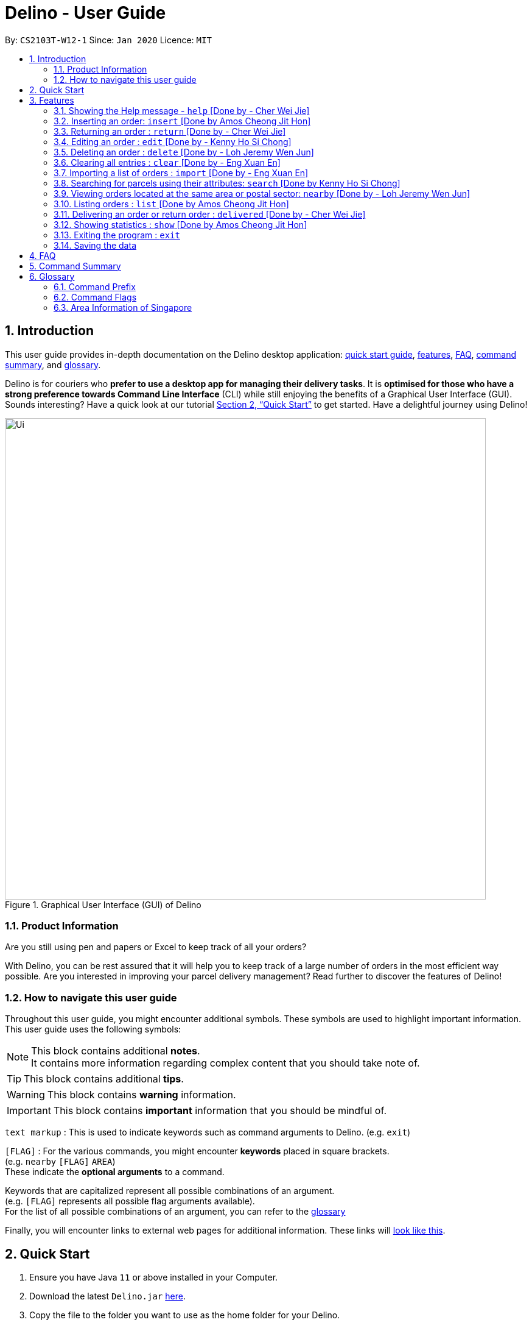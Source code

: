 = Delino - User Guide
:site-section: UserGuide
:toc:
:toc-title:
:toc-placement: preamble
:sectnums:
:imagesDir: images
:stylesDir: stylesheets
:xrefstyle: full
:experimental:
ifdef::env-github[]
:tip-caption: :bulb:
:note-caption: :information_source:
endif::[]
:repoURL: https://github.com/AY1920S2-CS2103T-W12-1/main

By: `CS2103T-W12-1`      Since: `Jan 2020`      Licence: `MIT`

//@@author cherweijie
//tag::introduction[]
== Introduction
This user guide provides in-depth documentation on the Delino desktop application:
<<quick-start, quick start guide>>, <<Features, features>>, <<FAQ, FAQ>>,
<<command-summary, command summary>>, and <<glossary, glossary>>.

Delino is for couriers who *prefer to use a desktop app for managing their delivery tasks*.
It is *optimised for those who have a strong preference towards Command Line Interface* (CLI)
while still enjoying the benefits of a Graphical User Interface (GUI).
Sounds interesting? Have a quick look at our tutorial <<Quick Start>> to get started.
Have a delightful journey using Delino!
//end::introduction[]

//@@author
//tag::product_information[]
.Graphical User Interface (GUI) of Delino
image::Ui.png[width="790"]

//@@author khsc96
=== Product Information
Are you still using pen and papers or Excel to keep track of all your orders? +

With Delino, you can be rest assured that it will help you to keep track of a large number of orders in the most efficient way possible.
Are you interested in improving your parcel delivery management? Read further to discover the features of Delino!
//end::product_information[]

//@@author JeremyLoh
//tag::how_to_navigate_user_guide[]
[[navigate-user-guide]]
=== How to navigate this user guide
Throughout this user guide, you might encounter additional symbols. These symbols are used to
highlight important information. +
This user guide uses the following symbols:

[NOTE]
====
This block contains additional *notes*. +
It contains more information regarding complex content that you should take note of.
====

[TIP]
====
This block contains additional *tips*.
====

[WARNING]
====
This block contains *warning* information.
====

[IMPORTANT]
====
This block contains *important* information that you should be mindful of.
====

`text markup` : This is used to indicate keywords such as command arguments to Delino. (e.g. `exit`)

`[FLAG]` : For the various commands, you might encounter *keywords* placed in square brackets. +
(e.g. `nearby` `[FLAG]` `AREA`) +
These indicate the *optional arguments* to a command.

Keywords that are capitalized represent all possible combinations of an argument. +
(e.g. `[FLAG]` represents all possible flag arguments available). +
For the list of all possible combinations of an argument, you can refer to the <<glossary, glossary>>

Finally, you will encounter links to external web pages for additional information.
These links will <<navigate-user-guide,look like this>>.
//end::how_to_navigate_user_guide[]

//@@author khsc96
[[quick-start]]
== Quick Start

.  Ensure you have Java `11` or above installed in your Computer.
.  Download the latest `Delino.jar` link:{repoURL}/releases[here].
.  Copy the file to the folder you want to use as the home folder for your Delino.
.  Double-click the file to start the app. The GUI should appear in a few seconds.
.  Type the command in the command box and press kbd:[Enter] to execute it. +
e.g. typing *`help`* and pressing kbd:[Enter] will open the help window.
.  Some example commands you can try:

* <<list, `list`>> `done` : lists all delivered orders and return orders.
* <<insert, `insert`>> `tid/1023456789` `n/Amos Cheong` `a/Blk 572 Hougang st 51 #11-37 S530572` `p/90010019` `dts/2020-06-10 1650` `w/Marsiling` `cod/$5` `c/Leave it at the riser type/glass` : adds an order where the receiver name is `Amos Cheong` into Delino.
* <<delete, `delete`>> `-o` `3` : deletes the 3rd delivery order shown in the current order list
* <<exit, `exit`>> : exits the app

.  Refer to <<Features>> for a more detailed explanation of each command.

//@@author
[[Features]]
== Features
In this section you will be able to learn about the various features of Delino.

[width=50%]
|===
|Current Features
| <<clear, clear>>

| <<delete, delete>>

| <<delivered, delivered>>

|  <<edit, edit>>

| <<exit, exit>>

| <<help, help>>

|  <<show, show>>

|  <<insert, insert>>

|  <<import, import>>

|<<list, list>>

| <<nearby, nearby>>

| <<return, return>>

|<<search, search>>

|<<saving, saving>>
|===

====
*Command Format*

* Words in `UPPER_CASE` are the parameters to be supplied by you e.g. in `insert n/CUSTOMER_NAME`, `CUSTOMER_NAME` is a parameter which can be used as `insert n/John Doe`.
* Items in square brackets are optional e.g `n/CUSTOMER_NAME [c/COMMENT]` can be used as `n/John Doe c/Leave the parcel outside` or as `n/John Doe`.
* Parameters can be in any order e.g. if the command specifies `n/CUSTOMER_NAME` `p/PHONE_NUMBER`, +
`p/PHONE_NUMBER` `n/CUSTOMER_NAME`  is also acceptable.
====

//@@author cherweijie
//tag::help[]
[[help]]
=== Showing the Help message - `help` [Done by - Cher Wei Jie]
* In this section, you will learn more about the `help` command and how to use it. +
Why would you want to use the `help` command?
You can use this `help` command to see a summary of all available features of Delino.

[[help-works]]
==== How to use the Help command?

Here is how you can use the `help` command to show a summary of all available commands in Delino.

*Step 1* : Type in the keyword `help`. +
*Step 2* : Press `Enter` on your keyboard to see the magic!

[[help-examples]]
==== What constitutes a valid Help command?

The syntax for a valid `help` command can be seen below!

* `help`

.Possible Combinations of Help command
|===
|Scenario |Command |Result

| If you want to view all the available commands in Delino.
| `help`
| A pop-up window will be shown that includes a summary to briefly explain all the commands that Delino offers.
|===
//end::help[]

//@@author Amoscheong97
//tag::insert[]
[[insert]]
=== Inserting an order: `insert` [Done by Amos Cheong Jit Hon]
This section shows you how to use the `insert` Command and the relevant examples.

Whenever you have a new delivery order to make, you have to add it into your list of orders.
The `insert` Command is in charge of this functionality.

[[insert-works]]
==== How to use the Insert Command

[IMPORTANT]
====
Orders inserted are sorted by their delivery date and time.
====

Here are the steps on using the `insert` Command: +

*Step 1* : Type in the keyword `insert` +

*Step 2* : Add in the prefixes `TRANSACTION_ID` `CUSTOMER_NAME`
`ADDRESS` `PHONE_NUMBER` `EMAIL`
`DELIVERY_DATE_AND_TIME` `WAREHOUSE_LOCATION` `CASH_ON_DELIVERY`
of the delivery orders +

*Step 3 (Optional)* : Add in the Customer comment and type of item using the prefixes `[COMMENT_BY_CUSTOMER]`
`[TYPE_OF_ITEM]` +

*Step 4* : Press `Enter` on your keyboard to see the magic!

[[insert-examples]]
==== What constitutes a valid Insert command
Here is the syntax of the `insert` Command : +
`insert` `tid/<<command_prefix, TRANSACTION_ID>>` `n/<<command_prefix, CUSTOMER_NAME>>` `a/<<command_prefix, ADDRESS>>`
`p/<<command_prefix, PHONE_NUMBER>>` `e/<<command_prefix, EMAIL>>` `dts/<<command_prefix, DELIVERY_DATE_AND_TIME>>`
`w/<<command_prefix, WAREHOUSE_LOCATION>>` `cod/<<command_prefix, CASH_ON_DELIVERY>>` `[<<command_prefix, COMMENT_BY_CUSTOMER>>]`
`[<<command_prefix, TYPE_OF_ITEM>>]`

[NOTE]
====
* The `TRANSACTION_ID` refers to the transaction id of the order.
* The `CUSTOMER_NAME` refers to the name of the recipient of the order.
* The `ADDRESS` refers to the address of the recipient.
* The `PHONE_NUMBER` refers to the phone number of the recipient.
* The `EMAIL` refers to the email address of the recipient.
* The `DELIVERY_DATE_&_TIME` refers to the delivery date and time of the order.
* The `WAREHOUSE_LOCATION` refers to the warehouse that the courier should collect the order from.
* The `CASH_ON_DELIVERY` refers to the money earned from delivering the particular order.
* The `[COMMENTS_BY_CUSTOMER]` refers to the comment made by the recipient to the courier.
* The `[TYPE_OF_ITEM]` refers to the type of item that the courier is delivering.
* The prefixes `tid/TRANSACTION_ID` `n/CUSTOMER_NAME` `a/ADDRESS` `p/PHONE_NUMBER` `e/EMAIL` `dts/DELIVERY_DATE_AND_TIME` `w/WAREHOUSE_LOCATION` `cod/CASH_ON_DELIVERY` are compulsory.
* The prefixes `c/COMMENTS_BY_CUSTOMER` `type/TYPE_OF_ITEM` are optional.
* Any compulsory prefixes that is absent will result in the App displaying an error message.
* There should be a spacing in between every prefixes. For example, `tid/TRANSACTION_ID` `n/CUSTOMER_NAME` is allowed
but `tid/TRANSACTION_IDn/CUSTOMER_NAME` will be an invalid command input.
====

[WARNING]
====
* `TRANSACTION_ID` must be alphanumeric (No numbers or special characters allowed).
* `ADDRESS` should contain a valid Singapore address followed by a postal code.
* `EMAIL` should be a valid email address.
* `CASH_ON_DELIVERY` must start with a dollar sign followed by the value.
* `CASH_ON_DELIVERY` value must be strictly less than $10,000. If there is a need
to add decimal places, you can only add two.
* *Do not add any commas in the value of `CASH_ON_DELIVERY`*
* To add the Delivery Date and Time, first type in the date in this format : YYYY-MM-DD. Followed by adding the time
in 24 hour format.
* The value for `DELIVERY_DATE_AND_TIME` must be a time in the future. For example, if the date and time now is 2020-04-03 1200,
you are not allowed to add 2020-04-03 1159 as the `DELIVERY_DATE_AND_TIME`.
* `TYPE_OF_ITEM` must consist of only alphabets (No numbers or special characters allowed).
* `CUSTOMER_NAME` must consist of only alphabets (No numbers or special characters allowed).
* `PHONE_NUMBER` should not have a spacing in between. `n/90011009` is allowed, +
but `n/9001 1009` is not allowed.
* Only numbers are allowed in `PHONE_NUMBER`.
====

These are the possible combinations of the `insert` command:

.Possible combinations of Insert Command
|===
|Scenario |Command |Result

| Insert the order without a comment and no item type.
| `insert` `tid/A094844` `n/John Doe` `a/Blk 505 Tampines #10-33 S520505` `p/98761111` `e/johndoe@example.com` `dts/2020-05-20 1300` `w/Yishun` `cod/$4`
| You should be able to see that the order with transaction id `A094844` will be inserted into the list of delivery orders.

| Insert the order with all the order attributes including the non-compulsory ones.
| `insert` `tid/C1023456789` `n/Amos Cheong` `a/Blk 571 Hougang st 51 #02-02 S530571` `e/amoscheong@example.com` `p/90010019` `dts/2020-05-10 1650` `w/Marsiling` `cod/$5` `c/Leave it at the riser` `type/glass`
| You should see that the order with transaction id `C1023456789` is inserted into the list of delivery orders.

|===

[TIP]
====
* List of order attribute prefixes can be found <<command_prefix, here>>.
====
//end::insert[]

//@@author cherweijie
//tag::return[]
[[return]]
=== Returning an order : `return` [Done by - Cher Wei Jie]
* In this section, you will learn more about the `return` command and how to use it. +
Why would you want to use the `return` command?
You can use this `return` command to create a new return order to be added into the return order list.

[[return-works]]
==== How to use the Return command?

[IMPORTANT]
====
Return orders inserted are sorted by their delivery date and time.
====

Here is how you can convert an order into a return order or create a new return order by following the steps below:

*Step 1* : Type in the keyword `return`. +
*Step 2a* : If you would like to convert an existing order into a return order,
provide the `TRANSACTION_ID` and the `RETURN_DATE_AND_TIME` to the order to be converted. +
*Step 2b*: If you would like to create a new return order in the return order list, provide the
`TRANSACTION_ID` `CUSTOMER_NAME` `ADDRESS`
`PHONE_NUMBER` `RETURN_DATE_AND_TIME` `WAREHOUSE_LOCATION`
`EMAIL` `[COMMENTS_BY_CUSTOMER]` `[TYPE_OF_ITEM]` of the parcel. +
*Step 3* : Press `Enter` on your keyboard to see the magic!

[NOTE]
====
* Please include a whitespace in between the keyword & transaction id or keyword & the attributes aforementioned. +
i.e. `return` `tid/123abcd` `rts/2020-05-05 1500` +
 or +
`return` `tid/A999999` `n/John Doe` `p/98765432` `a/311 Clementi Ave 2 #02-25 S120363` `e/johndoe@gmail.com`
`rts/2020-05-05 1500` `w/5 Toh Guan Rd E #02-30 S608831` `c/NIL` `type/glass`
====

[[return-examples]]
==== What constitutes a valid Return command?

The syntax for a valid `return` command can be seen below!

* `return` `tid/<<command_prefix, TRANSACTION_ID>>` `rts/<<command_prefix, RETURN_DATE_AND_TIME>>` or
`return` `tid/<<command_prefix, TRANSACTION_ID>>` `n/<<command_prefix, CUSTOMER_NAME>>`
`a/<<command_prefix, ADDRESS>>` `e/<<command_prefix, EMAIL>>`
`w/<<command_prefix, WAREHOUSE_LOCATION>>` `p/<<command_prefix, PHONE_NUMBER>>`
`rts/<<command_prefix, RETURN_DATE_AND_TIME>>` `c/[<<command_prefix, COMMENTS_BY_CUSTOMER>>]` `type/[<<command_prefix, TYPE_OF_ITEM>>]`

[NOTE]
====
* The `TRANSACTION_ID` refers to the transaction id of a parcel.
* The `CUSTOMER_NAME` refers to the name of the recipient of the parcel.
* The `ADDRESS` refers to the location which the return should be picked up from. It *must* have a postal code.
* The `WAREHOUSE_LOCATION` refers to the location which the return should be delivered to.
* The `PHONE_NUMBER` refers to the phone number of the customer.
* The `RETURN_TIMESTAMP` refers to the return date and time of the parcel. This field cannot be earlier than the current date and time.
Also, it cannot be before the delivery time stamp of the order to be converted.
* The `COMMENTS_BY_CUSTOMER` is an optional attribute which can be included if the customer has special requests.
* The `TYPE_OF_ITEM` is an optional attribute which can be included if the item requires special attention.
For example, it can be used when the item is fragile.
====

These are the possible combinations of the `return` command:

.Possible Combinations of Return command
|===
|Scenario |Command |Result

| If you want to convert the order with Transaction Id `abc1234` into a return order and display it on returns list.
| `return` `tid/abc1234` `rts/2020-05-05 1600`
| This order will be removed from the order list and be added into the returns list as a return order with the updated
return time stamp.

| If you want to create a new return order in the return order list.
| `return` `tid/123abcd` `n/weijie` `a/311 Clementi Ave 2 #02-25 S120363` `p/92123412` `w/5 Toh Guan Rd E #02-30 S608831` `rts/2020-05-05 1600`
| A return order with the input attributes will be created into the return order list.
|===

[NOTE]
====
* The `TRANSACTION_ID` given belongs to the return order that will be created.
* The `RETURN_TIMESTAMP` has to be before the delivery time stamp of the order.
* A return order will be created after executing this `return` command.
* If the parcel is an existing order, it will be removed from the order list and converted into a return order
and added into the return order list.
* If the parcel is a new return order, it will be created and added into the return order list.
* All return orders will not have the `CASH_ON_DELIVERY` attribute as
the item was already delivered and the money already was collected upon delivery.
====

[WARNING]
====
* The conversion of an order into a return order can only be done if the order was already delivered.
* The `TRANSACTION_ID` *is alphanumeric*, e.g: 123asd, 1234567, abcdef.
* The `CUSTOMER_NAME` *must consist of only alphabets*.
* The `ADDRESS` *is alphanumeric*.
* The `CUSTOMER_PHONE` *must be numeric*
* The `WAREHOUSE_LOCATION` *is alphanumeric*
* The `RETURN_TIMESTAMP` *must follow the yyyy-mm-dd format* *must not be earlier than the current date and time*
* The `COMMENTS_BY_CUSTOMER` *is alphanumeric*
* The `TYPE_OF_ITEM` *must* consist of only alphabets (No numbers or special characters allowed).
* The resulting created return order will not have the `CASH_ON_DELIVERY` field as the money
was already collected.
====
//end::return[]

//@@author khsc96
//tag::edit[]
[[edit]]
=== Editing an order : `edit` [Done by - Kenny Ho Si Chong]

In this section, you will be able to find out how to properly <<edit-works, use>> the `edit` command and the relevant <<edit-examples, examples>>. +
Why will you want to use the `edit` command? If you wish to edit any field of a parcel, the `edit` command will provide you the means to do so.


[[edit-works]]
==== How to use the Edit command

Here is how you can edit the details of any parcel by following the steps below: +

*Step 1* : Type in the keyword `edit` +
*Step 2* : Provide the `FLAG` corresponding to the parcel order type you want to edit +
*Step 3* : Provide the `INDEX` of the parcel displayed on the screen that you wish to edit +
*Step 4* : Provide the `ORDER_ATTRIBUTE_PREFIX` coupled with a front slash `/` and the new value you want to change to. +
*Step 5* : Press `Enter` on your keyboard to see the magic!

[NOTE]
====
* In between each step please put a whitespace!
* If you can't see any orders or returns use the `<<list, list>>` command to view existing parcel! If nothing is showing up means you got to add some `<<insert, order>>` or `<<return, return>>` parcel and start doing work!
====

[[edit-examples]]
==== What constitutes a valid Edit command

The syntax for a valid `edit` command can be seen below:

* `edit` `FLAG` `INDEX` `ORDER_ATTRIBUTE_PREFIX/NEW_VALUE` `[ORDER_ATTRIBUTE_PREFIXES/NEW_VALUE]...`

[NOTE]
====
* `edit` is the command word for this feature.
* `FLAG` is to differentiate the different kind of parcel (orders or returns).
* The `INDEX` given is the parcel you will be editing on.
* `ORDER_ATTRIBUTE_PREFIX` is the field of the parcel you want to change
* `NEW_VALUE` is the new value you want to replace the old value with.
====

These are the possible combinations of the `edit` command:

.Possible Combinations of Edit command
|===
|Scenario |Command |Result

| If you want to edit the name of the first return order displayed on returns list
| `edit` `-r` `1` `n/Xuan En` +
| The index `1` customer's name of the return order list will be changed to `Xuan En`.

| If you want to edit the phone number of the second order displayed on the orders list.
| `edit` `-o` `2` `p/99994444`
| The index `2` customer's phone number of the order list will be changed changed to `99994444`.

| If you want to edit the address of the first order displayed on the orders list.
| `edit` `-o` `1` `a/Blk 123 Pasir Ris Street 51 #12-21 S510123`
| The index `1` customer's address of the order list will be changed to `Blk 123 Pasir Ris Street 51 #12-21 S510123`.

| If you want to edit the name, phone number and address of the third return order displayed on the returns list.
| `edit` `-r` `3` `n/Mr Tan` `p/96959321` `a/Blk 141 Yishun st 71 #09-09 S760141`
| The index `3` customer's name, phone and address of the return order list will be changed accordingly to the prefix.
|===

[WARNING]
====
* The `INDEX` *must be a positive integer*, e.g: 1, 2, 3, ...
* The `INDEX` *must be in range* of the number of displayed orders
* Only can be used when there is at least an order displayed.
* The `FLAG` can only be either `-o` or `-r`, please refer to <<command_flags, here>> for more information.
====
//end::edit[]

//@@author JeremyLoh
//tag::delete[]
[[delete]]
=== Deleting an order : `delete` [Done by - Loh Jeremy Wen Jun]
In this section, you will learn more about the `delete` command,
<<how_to_use_delete_command, how to use it>> and the
<<usage_scenario_delete_command, possible usage scenarios>> of the `delete` command. +

The `delete` command is useful if you would like to delete a specific order from either
the order list or return order list. +
This would allow you to correct any accidental additions that you may have made
when <<insert, inserting orders>> or <<import, importing an order file>>.

[[how_to_use_delete_command]]
==== How to use the Delete command
In this section, you learn more about the exact inputs required to use the `delete` command.

Here are the steps you should follow to delete an order using the `delete` command: +
*Step 1* : Type in the keyword `delete` +

*Step 2* : Provide a `FLAG` to indicate which list to delete your order from +
[NOTE]
====
A `FLAG` can be either `-o` or `-r`. +
A `-o` flag indicates the order list. +
A `-r` flag indicates the return order list.
====

*Step 3* : Provide an `INDEX` to indicate the specific order to delete based on the list
[NOTE]
====
The `INDEX` refers to the `INDEX` number shown in the displayed list. +
The `INDEX` *must be a positive integer* i.e. 1, 2, 3, ...
====

*Step 4* : Press `Enter` on your keyboard to see the magic!


==== What constitutes a valid Delete command
In this section, you will learn more about the syntax of the `delete` command +

The syntax for a valid `delete` command is the following: +
`delete` `FLAG` `INDEX` +

[[usage_scenario_delete_command]]
==== Delete command usage scenarios
In this section, you will learn more about the various usage scenarios of the `delete` command!

These are the possible combinations of the `delete` command:

.Possible Combinations of Delete command
|===
|Scenario |Command |Result

|If you want to delete the second order from the order list.
|`delete` `-o` `2`
|Deletes the 2nd order from the order list.

|If you want to delete the third order from the return order list.
|`delete` `-r` `3`
|Deletes the 3rd return order from the return order list.

|If you want delete the first order that belongs to the customer 'Betsy'.
|`search` `-o` `Betsy` +
`delete` `-o` `1`
|Deletes the 1st order in the results of the `search` command
(search all orders with customer's name `Betsy`).

|If you want to obtain all orders in the return order list located in the central region of Singapore.
|`search` `-r` `Aaron` +
`delete` `-r` `1`
|Deletes the 1st return order in the results of the `search` command
(search all return orders with customer's name `Aaron`).
|===
//end::delete[]

//@@author Exeexe93
//tag::clear[]
[[clear]]
=== Clearing all entries : `clear` [Done by - Eng Xuan En]
In this section, you will be able to find out <<clear-usage, how to use>> the `clear` command and
the <<clear-combinations, possible combinations>> of the `clear` command. +

If you wish to delete huge amount of orders and return orders from Delino, the `clear` command will provide you the means
to do so.

[[clear-usage]]
==== How to use the Clear command
Here is how you can clear the order list and return order list by following the steps below: +

*Step 1* : Type in the keyword `clear`. +
*Step 2 (Optional)* : Provides the `-f` flag if you confirm that you would like to force clear both order list and return order list. +
*Step 3 (Optional)* : Provides the `-o` or `-r` flag if you only want to clear either order list or return order list respectively. +
*Step 4* : Press `Enter` on your keyboard to send the instruction to Delino.

[NOTE]
====
* A space is required in between the command and flags. Refer to the  <<clear-combinations, examples>> below for more information.
* If *no* `-o` or `-r` flag is given, it will be treated as both. *Both* order list and return order list will be cleared.
* Flags can be in any order such that `clear` `-f` `-o` and `clear` `-o` `-f` indicate to force clear the order list.
* If an `-f` flag is given, no user confirmation will be requested.
====

==== What constitutes a valid Clear command
In this section, you will learn about the syntax for a valid `clear` command and the possible combinations of the command.

The syntax for a valid `clear` command can be seen below:

* `clear` `[FLAG]`

[NOTE]
====
* `clear` is the command word for the clear feature
* `FLAG` could be either `-f`, `-r` and `-o`; whereby `-f` flag indicate force clear and +
`-r` and `-o` indicates the return order list and order list respectively.
====

[[clear-combinations]]
These are the possible combinations of the `clear` command:

.Possible Combinations of Clear command
|===
|Scenario |Command |Result

| If you want to have a confirmation notice before clearing both lists.
| `clear`
| Pop-up will appear and ask the user for confirmation to clear both order list and return order list.

| If you don't want to get prompt before clearing both lists.
| `clear` `-f`
| Both order list and return order list will be cleared immediately.

| If you want to have a confirmation notice before clearing return order list.
| `clear` `-r`
| Pop-up will appear and ask the user for confirmation to clear the return order list.

| If you don't want to get prompt before clearing return order list.
| `clear` `-f` `-r`
| Only return order list is cleared immediately.

| If you want to have a confirmation notice before clearing order list.
| `clear` `-o`
| Pop-up will appear and ask the user for confirmation to clear the order list.

| If you don't want to get prompt before clearing order list.
| `clear` `-o` `-f`
| Only order list is cleared immediately.
|===

//end::clear[]

//@@author Exeexe93
//tag::import[]

[[import]]
=== Importing a list of orders : `import` [Done by - Eng Xuan En]
In this section, you will be able to find out <<import-usage, how to use>> the `import` command and
the <<import-combination, possible combination>> of the `import` command. +

If you wish to add huge amount of orders and return orders to Delino, the `import` command will provide you the means
to do so.

[[import-usage]]
==== How to use Import command
Here is how you can import the orders and return orders into Delino by following the steps below: +

*Step 1* : Type in the keyword `import`. +
*Step 2* : Provide the CSV file name that you would like to import with the *.csv* extension behind. +
*Step 3* : Press `Enter` on your keyboard to send the instruction to Delino.

==== What constitutes a valid Import command
In this section, you will learn about the syntax of a valid `import` command, the format for both orders and return orders in the CSV file
and the possible combination for the `import` command.

The syntax for a valid `import` command can be seen below:

* `import` `FILE_NAME` +
`import` is the command and `FILE_NAME`  is the file name that is required to import with the *.csv* extension behind.

[NOTE]
====
* Only CSV file could be imported.
* Only *one* CSV file can be imported at one time.
* The `FILE_NAME` should include the extension. For example: `*orders.csv*`.
* The folder, *data*, which the CSV files are stored in, should be in the same directory as the JAR file.
====

[WARNING]
====
* CSV file should be saved only as CSV (Comma delimited), as shown in the figure below:

.CSV File Save Type
image::CSVSaveFormat.png[]
====

The data in the `CSV file` should be written in the following format:

* Order data format: +
`ot/ORDER_TYPE`, `tid/TRANSACTION_ID`, `n/NAME`, `a/ADDRESS`, `p/PHONE_NUMBER`, `e/EMAIL`, `dts/DELIVERY_DATE_&_TIME`, `w/WAREHOUSE_LOCATION`, `cod/CASH_ON_DELIVERY`, `[c/COMMENTS_BY_CUSTOMER]`, `[type/TYPE_OF_ITEM]`
+
Example:

.Order data format in CSV file
image::OrderCSVFormat.png[]

* Return order data format: +
`ot/ORDER_TYPE`,`tid/TRANSACTION_ID`, `n/NAME`, `a/ADDRESS`, `p/PHONE_NUMBER`, `e/EMAIL`, `rts/RETURN_DATE_&_TIME`, `w/WAREHOUSE_LOCATION`, `[c/COMMENTS_BY_CUSTOMER]`, `[type/TYPE_OF_ITEM]`
+
Example:

.Return order data format in CSV file
image::ReturnCSVFormat.png[]

[NOTE]
====
* Commas `,` are required in between the different fields.
* Prefixes are required before any value for that field.
* `ORDER_TYPE` can only be either `order` or `return`.
* Only `COMMENTS_BY_CUSTOMER` and `TYPE_OF_ITEM` are optional.
* `ORDER_TYPE` denote the start of an delivery order or return order.
* If there are 2 or more `ORDER_TYPE` within a single CSV row, it will be treated as 2 or more orders.
* The last value of the same type will be stored if duplicate prefix type is found in a single order sentence.
* Duplicate and invalid order or return order will not be imported into Delino.
* You could download a link:https://github.com/AY1920S2-CS2103T-W12-1/main/releases[sample CSV file] in our release under assets to start with.
====

[[import-combination]]
There is only one possible combination for the `import` Command:

.Possible combination of Import command
|===
|Scenario |Command |Result

| If you want to import all of the orders and return orders at once via a CSV file.
| `import` `orders.csv`
| Import the contents of the CSV file, `orders.csv`, to Delino.

|===

//end::import[]

//@@author khsc96
//tag::search[]
[[search]]
=== Searching for parcels using their attributes: `search` [Done by Kenny Ho Si Chong]
In this section, you will be able to find out how to properly <<search-works, use>> the `search` command and the relevant <<search-examples, examples>>. +
Why will you want to use the `search` command? If you wish to search for a parcel with specific keywords, the `search` command will provide you the means to do so.


[[search-works]]
==== How to use the Search command?

Here is how you can search for any parcel containing the keywords given by the following steps below: +

*Step 1* : Type in the keyword `search` +
*Step 2 (optional)* : Provide `-o` flag if you want to only search for parcels in the order list. A `-r` flag also can be used to only search for parcels in the return order list.

[NOTE]
====
If no flag is given in this step, `search` command will be performed on both the order and return order list.
====
*Step 3 (optional)* : If you wish to only specifically search for keywords in a field, you should provide the `<<command_prefix, ORDER_ATTRIBUTE_PREFIX>>` coupled with a front slash `/` and the keyword you want to search for. +
*Step 4* : Provide any number of alphanumeric words you wish to search for in the parcel. +
*Step 5* : Press `Enter` on your keyboard to see the magic!

[NOTE]
====
* In between each step please put a whitespace!
* If nothing is displaying means you have no parcel containing the keyword you have given!
* Keyword searches are case-insensitive, e.g: `Jeremy` matches `jErEmY` or `jeremy` or any alphabet casing permutations.
====

[[search-examples]]
==== What constitutes a valid Search command?

The syntax for a valid `search` command can be seen below:

* `search` `[<<command_flags, FLAG>>]` `KEYWORD` `[MORE_KEYWORDS]...` OR
* `search` `[<<command_flags, FLAG>>]` `<<command_prefix, ORDER_ATTRIBUTE_PREFIX>>/KEYWORD` `[MORE_KEYWORDS]...` `[<<command_prefix, ORDER_ATTRIBUTE_PREFIX>>/KEYWORD]` `[MORE_KEYWORDS]...`

[NOTE]
====
* `search` is the command word for this feature.
* `FLAG` is to differentiate the different kind of parcel (orders or returns).
* The `KEYWORD` is the word you want to search for in any of the parcel and it is case-insensitive.
* `ORDER_ATTRIBUTE_PREFIX` is the field of the parcel you want to search for
====

These are the possible combinations of the `search` command:

.Possible Combinations of Search command
|===
|Scenario |Command |Result

| If you want to search for any return parcel containing the keyword `Jeremy` or `Loh`.
| `search` `-r` `Jeremy Loh` +
| Return all return order(s) containing keyword of `jeremy`, `Jeremy Loh` or `loh` or any of the above as long as it appears in any of the parcel field.

| If you want to search for any order parcel that contain the transaction id of `asj2od3943`.
| `search` `-o` `tid/asj2od3943`
| Return all order(s) with transaction ID of `asj2od3943`.

| If you want to search for any return parcel that contain the phone number of `92039999`.
| `search` `-r` `p/92039999`
| Return all return order(s) with phone number of `92039999`

| If you want to only search for any order parcel that contains either the phone number `92039999`, transaction id of `asj2od3943` or the name `jeremy`.
| `search` `-o` `p/92039999` `tid/asj2od3943` `n/jeremy`
| Return all order(s) with either phone number of `92039999` or transaction ID of `asj2od3943` or name of `jeremy` or any of the above combinations.

| If you want to search for *any* parcel containing the name `Jeremy`.
| `search` `n/Jeremy`
| Return all parcel(s) with the name of `Jeremy`
|===

[IMPORTANT]
====
* The search is case insensitive. e.g `hans` will match `Hans`
* The sequence of the keywords does not matter. e.g. `Hans Bo` will match `Bo Hans`
* Only full words will be matched e.g. `Han` will not match `Hans`
* Orders matching at least one keyword will be returned (i.e. `OR` search). e.g. `Hans Bo` will return `Hans Gruber`, `Bo Yang`
====
//end::search[]

//@@author JeremyLoh
//tag::nearby[]
[[nearby]]
=== Viewing orders located at the same area or postal sector: `nearby` [Done by - Loh Jeremy Wen Jun]
In this section, you will learn more about the `nearby` command,
<<how_to_use_nearby_command, how to use it>> and the
<<usage_scenario_nearby_command, possible usage scenarios>> of the `nearby` command. +

The `nearby` command is useful if you would like to obtain all orders located in the same
postal sector or region of Singapore. This would allow you to be more efficient with your delivery
orders.

[[how_to_use_nearby_command]]
==== How to use the nearby command
In this section, you learn more about the exact inputs required to use the `nearby` command.

Here are the steps you should follow to obtain all orders using the `nearby` command: +
*Step 1* : Type in the keyword `nearby` +

*Step 2 (optional)* : Provide an optional `<<command_flags, FLAG>>` that indicates which order list to
search (order list or return order list). +
[NOTE]
====
A `-o` flag indicates searching of nearby orders using the order list. +
A `-r` flag indicates searching of the nearby orders using the return order list. +
====
By default, if no `FLAG` is provided, both order list and return order list will be searched. +

*Step 3* : Provide either a `<<postal_sector, POSTAL SECTOR>>` or an `<<area, AREA>>` +
[NOTE]
====
A `POSTAL_SECTOR` refers to the first *two* digits of a six digit Singapore postal code. +
Example: The postal code `140239` has a `POSTAL_SECTOR` of `14`. +
The list of postal sectors and their corresponding general locations can be found
https://www.ura.gov.sg/realEstateIIWeb/resources/misc/list_of_postal_districts.htm[here].

[[area]]
An `AREA` refers to one of the five areas of Singapore +

. Central
. East
. North East
. West
. North

A quick reference for the five areas of Singapore can be <<area_table, found here>>.

You can obtain more detailed information about each area from
https://keylocation.sg/singapore/districts-map[this website]
====

*Step 4* : Press `Enter` on your keyboard to see the magic!


==== What constitutes a valid nearby command
In this section, you will learn more about the syntax of the `nearby` command +

The syntax for a valid `nearby` command can be one of the following: +
1. `nearby` `[FLAG]` `POSTAL_SECTOR` +
2. `nearby` `[FLAG]` `AREA`

[NOTE]
====
An optional `FLAG` can be provided to indicate which list to search on. +
A `-o` flag indicates searching of nearby orders using the order list. +
A `-r` flag indicates searching of the nearby orders using the return order list. +
By default, if no `FLAG` is provided, both order list and return order list will be searched. +

A `POSTAL_SECTOR` refers to the first *two* digits of a six digit Singapore postal code. +
Example: The postal code `140239` has a `POSTAL_SECTOR` of `14` +
The list of postal sectors and their corresponding general locations can be found
https://www.ura.gov.sg/realEstateIIWeb/resources/misc/list_of_postal_districts.htm[here].

An `AREA` refers to one of the five areas of Singapore: +

. Central
. East
. North East
. West
. North

A quick reference for the five areas of Singapore can be <<area_table, found here>>
====

[[usage_scenario_nearby_command]]
==== Nearby command usage scenarios
In this section, you will learn more about the various usage scenarios of the `nearby` command!

These are the possible combinations of the `nearby` command:

.Possible Combinations of nearby command
|===
|Scenario |Command |Result

|If you want to obtain all orders in both the order list and return order list located in the the north region of Singapore.
|`nearby` `north`
|All orders in the order list and return order list that are located in the north region of Singapore will be displayed.

|If you want to obtain all orders in the order list located in the general location of  `Queenstown, Tiong Bahru`.
|`nearby` `-o` `14`
|All orders in the order list that are located in postal sector `14` (`Queenstown, Tiong Bahru`) will be displayed.

|If you want to obtain all orders in the return order list located in the general location of `Raffles Place, Cecil, Marina, People's Park`.
|`nearby` `-r` `04`
|All orders in the return order list that are located in the postal sector `04` (`Raffles Place, Cecil, Marina, People's Park`) will be displayed.

|If you want to obtain all orders in the return order list located in the central region of Singapore.
|`nearby` `-r` `central`
|All orders in the return order list that are located in the central region of Singapore will be displayed.

|Suppose you are delivering an order to Buona Vista and would like to know all the orders located near
that region (central region of Singapore). Are you going manually look through all of your orders and
find those that are located near Buona Vista? +
If only there was a way to efficiently find all orders based on a given region or postal sector! +
This would allow you to complete more orders!
|`nearby` `-o` `central`
|All orders in the order list that are located in the central region of Singapore will be displayed.
|===

You can obtain more information about the various postal sectors in the following table:

[[postal_sector]]
.Postal Sectors in Singapore
|===
|Postal Sector |General Location

|01, 02, 03, 04, 05, 06 |Raffles Place, Cecil, Marina, People's Park
|07, 08 |Anson, Tanjong Pagar
|14, 15, 16 |Queenstown, Tiong Bahru
|09, 10 |Telok Blangah, Harbourfront
|11, 12, 13 |Pasir Panjang, Hong Leong Garden, Clementi New Town
|17 |High Street, Beach Road (part)
|18, 19 |Middle Road, Golden Mile
|20, 21 |Little India
|22, 23 |Orchard, Cairnhill, River Valley
|24, 25, 26, 27 |Ardmore, Bukit Timah, Holland Road, Tanglin
|28, 29, 30 |Watten Estate, Novena, Thomson
|31, 32, 33 |Balestier, Toa Payoh, Serangoon
|34, 35, 36, 37 |Macpherson, Braddell
|38, 39, 40, 41 |Geylang, Eunos
|42, 43, 44, 45 |Katong, Joo Chiat, Amber Road
|46, 47, 48 |Bedok, Upper East Coast, Eastwood, Kew Drive
|49, 50, 81 |Loyang, Changi
|51, 52 |Tampines, Pasir Ris
|53, 54, 55, 82 |Serangoon Garden, Hougang, Punggol
|56, 57 |Bishan, Ang Mo Kio
|58, 59 |Upper Bukit Timah, Clementi Park, Ulu Pandan
|60, 61, 62, 63, 64 |Jurong
|65, 66, 67, 68 |Hillview, Dairy Farm, Bukit Panjang, Choa Chu Kang
|69, 70, 71 |Lim Chu Kang, Tengah
|72, 73 |Kranji, Woodgrove
|77, 78 |Upper Thomson, Springleaf
|75, 76 |Yishun, Sembawang
|79, 80 |Seletar
|===
//end::nearby[]

//@@author Amoscheong97
//tag::list[]
[[list]]
=== Listing orders : `list`  [Done by Amos Cheong Jit Hon]
In this section, you will learn more about the `list` command and how to use it.

As a courier, you would want to take a look at all the orders that you have in your list of orders regardless of the
type of orders or the order status.
The `list` Command will enable you to view all these orders.

[[list-works]]
==== How does the List Command works

Here are the steps to execute the `list` command:

*Step 1* : Type in the keyword `list`. +

*Step 2* : If you want to simply see all your delivery and return orders.
Otherwise, please proceed to Step 3. Else, skip to Step 4 +

*Step 3* : Provide the following `[KEYWORD]` : `done` (Show all your completed orders) or `undone` (Show all your
uncompleted orders) +

*Step 4* : Press `Enter` on your keyboard and see the magic!

[[list-examples]]
==== What constitutes a valid List command

The syntax of a valid `list` command is as shown:
`list` `[KEYWORD]`

These are the possible combinations of the `list` command:

.Possible combinations of List Command

|===
|Scenario |Command |Result

| Display all orders.
| `list`
| Show two lists of all orders. One list for delivery orders, the other for return orders

| Display all completed orders.
| `list` `done`
| Show two lists of all completed orders. One list for delivery orders, the other for return orders


| Display all uncompleted orders.
| `list` `undone`
| Show two lists of all uncompleted orders. One list for delivery orders, the other for return orders

|===

[IMPORTANT]
====
* `KEYWORD` can only be either `done` or `undone`.
====
//end::list[]

//@@author cherweijie
//tag::delivered[]
[[delivered]]
=== Delivering an order or return order : `delivered` [Done by - Cher Wei Jie]
In this section, you will learn more about the `delivered` command and how to use it. +
Why would you want to use the `delivered` command?
If you have delivered an order or return order, you can mark it as delivered with the `delivered` command.

[[delivered-works]]
==== How to use the Delivered command
This section will explain the steps needed to use the `delivered` command. +

Here is how you can mark the details of any order or return order by following the steps below: +

*Step 1* : Type in the keyword `delivered` +
*Step 2* : Provide the `<<command_flags, FLAG>>` corresponding to the parcel order type you want to mark as delivered +
*Step 3* : Provide the `INDEX` of the parcel displayed on the screen that you wish to mark as delivered +
*Step 4* : Press `Enter` on your keyboard to see the magic!

[NOTE]
====
* Please include a whitespace in between the keyword, command flag and index. i.e. `delivered -o 1`
* If you can't see any orders use the <<list, `list`>> command to view existing parcel!
If nothing is showing up, it means you got to <<insert, `insert`>> or <<return, `return`>> some parcel and start doing work!
====

[[delivered-examples]]
==== What constitutes a valid Delivered command
The syntax for a valid `delivered` command can be seen below!

* `delivered` `FLAG` `INDEX`

These are the possible combinations of the `delivered` command:

.Possible Combinations of Delivered command
|===
|Scenario |Command |Result

| If you want to mark the first return order displayed on returns list as delivered.
| `delivered` `-r` `1`
| The delivery status of the first return order displayed on the returns list will be changed to "Returned to Warehouse"

| If you want to mark the second order displayed on the orders list.
| `delivered` `-o` `2`
| The delivery status of the second order in the order list will be changed to "Delivered".
|===

[NOTE]
====
* The `INDEX` given is the parcel you will be marking as delivered.
* The parcel will be marked as delivered after executing this `delivered` command.
* If the parcel is an order, its delivery status will be changed from "Not Delivered" to "Delivered".
* If the parcel is a return order, its delivery status will be changed from "Not returned to warehouse" to "Returned to warehouse".
====

[WARNING]
====
* The `INDEX` *must be a positive integer*, e.g: 1, 2, 3, ...
* The `INDEX` *must be in range* of the number of displayed orders.
* Only can be used when there is at least an order or return order displayed.
* The `FLAG` can only be either `-o` or `-r`, please refer to <<command_flags, here>> for more information.
====
//end::delivered[]

//@@author Amoscheong97
//tag::show[]
[[show]]
=== Showing statistics : `show` [Done by Amos Cheong Jit Hon]
This section will explain more about the `show` command and how to use it.

At some point of time, you would want to know how many orders have you delivered or what is your earnings for today. Therefore,
you have to use the `show` command to view those information.
[[show-works]]
==== How to use the Show command
In this section, you will learn how to use the `show` Command.

Here is how you can show the statistics of your orders: +

*Step 1* : Type `show` +

*Step 2* : If you want to see your statistics for all the orders, simply type `all` and skip to Step 5 +

*Step 3* : Type `today` to show the statistics for today or simply type in a date
in a date format of `yyyy-mm-dd` +

*Step 4 (Optional)* : Type another date in `yyyy-mm-dd` format to see the statistics within the date range.
This date must be after or equal to the date provided previously +

*Step 5* : Press `Enter` on your keyboard to see the magic!

[NOTE]
====
The `show` command opens up a new window that displays the following information :

* Earnings
* Orders Delivered
* Orders Returned
* PieChart that display numbers for orders delivered, not delivered, returned and not returned
====

[[show-examples]]
==== What constitutes a valid Show Command
In this section, you will learn about the correct syntax for a valid `show` command and all the
different combinations of the command. +

All the syntax for a valid `show` command is shown below:

* `show` `START_DATE` `[END_DATE]`
* `show` `all`
* `show` `today`
* `show` `DATE`

[NOTE]
====
* Only one or two arguments is allowed for the `show` command.
* The value of `START_DATE` can be just the word `today` (Showing statistics just for today)
* `END_DATE` is an optional field. If included, the command will show statistics based on the given range (inclusive)
of dates
* `START_DATE` cannot be a date after `END_DATE`
* `show` `all` command is the only command that accepts only one argument. It shows all the statistics in the list
regardless of the dates
====

These are the possible combinations of the `show` command:

.Possible combinations of Show Command
|===
|Scenario |Command |Result

| Showing all the orders statistics regardless of date.
| `show` `all`
| You will be brought to the Statistics tab and the statistics of all orders will be displayed to you.

| Showing the statistics for today.
| `show` `today`
| You will be brought to the Statistics tab and the statistics for today's orders will be displayed to you.

| Showing the statistics for the date between today and the end date provided.
| `show` `today` `2020-12-03`
| You will be brought to the Statistics tab and the statistics between today's date and
`2020-12-03` will be displayed to you.

| Showing the statistics for just the given date.
| `show` `2020-12-03`
| You will be brought to the Statistics tab and the statistics in `2020-12-03` will be displayed to you.

| Showing the statistics within two given dates.
| `show` `2020-12-03` `2021-01-01`
| You will be brought to the Statistics tab and the statistics for the date between `2020-12-03` and `2021-01-01`
will be displayed to you.

|===
//end::show[]

//@@author Exeexe93
//tag::exit[]
[[exit]]
=== Exiting the program : `exit`

In this section, you will be able to find out how to properly <<exit-works, use>> the `exit` command and the relevant <<exit-examples, examples>>. +
Why will you want to use the `exit` command? If you wish to exit the application, the `exit` command will allow you to do so.

[[exit-works]]
==== How to use the Exit command

Here is how you can exit the application:

*Step 1* : Type in the keyword `exit` +
*Step 2* : Say bye to Delino!

[NOTE]
Optionally you can click on the cross button of the application to exit!

[[exit-examples]]
==== What constitutes a valid Exit command
* `exit`

[NOTE]
`exit` is the command word for this feature.

.Possible Combinations of Exit command
|===
|Scenario |Command |Result
| If you wish to exit the application because you're en-route to delivering or after a long day of work.
| `exit`
| Delino will silently close the application window and awaits for your next usage.
|===
//end::exit[]

//@@author Exeexe93
[[saving]]
=== Saving the data
In this section, you will learn more about how Delino save your data.

* Data is saved as JSON file in the hard disk automatically after any command that changes the data that is present.
* There is no need for you to save manually.

[IMPORTANT]
====
It is intended behaviour for allowing the order or return order to have a timestamp before the current time when
the data is loaded from JSON files.
====

[WARNING]
====
There is no need to alter the JSON file in the data folder! +
If you still insist on changing the data in JSON file,
please ensure that all amended fields are in the valid format.
====

//@@author
[[FAQ]]
== FAQ
. *Question*: How do I transfer my data to another Computer? +
*Answer*: You can transfer your data by: +
.. Installing the app in the new computer. +
.. From your current Delino folder, transfer the data folder to your new Delino folder. +
.. Overwrite any files if needed.

. *Question*: If I am currently using Microsoft Excel to manage my orders, why should I use Delino? +
*Answer*: Excel is not exactly optimized to display large amounts of data and
it can be quite daunting to look at. +
With Delino, we offer a centralized platform to easily manage all of your delivery orders! +
The process to transfer all of your orders in Microsoft Excel is simple! +
Simply use the <<import, import>> command!

. *Question*: How can I obtain more information about the various commands in Delino? +
*Answer*: You can use the <<help, help>> command!

. *Question*: What is the difference between Orders and Return Orders? +
*Answer*: Orders are used for delivering goods to the end user. +
Return Orders are used for delivering goods that are rejected by the user.

. *Question*: Where can I find the `INDEX` of an order/return order? +
*Answer*: They can be found in the numbers located beside each individual order.

image::index_location_FAQ.png[]

[start=6]
. *Question*: How do I know the delivery status of an existing order/return order? +
*Answer*:

Orders/Return orders that are *delivered* are indicated by the following icon:

image::delivered.png[]

Orders/Return orders that are *not delivered* are indicated by the following icon:

image::not_delivered.png[]

An example is shown below:

image::delivered_symbol.png[]

[start=7]
. *Question*: What does the other symbols in the app mean? +
*Answer*:

This icon represents an *address*:

image::address.png[]

This icon represents a *comment*:

image::comments_icon.png[]

This icon represents an *email*:

image::email.png[]

This icon represents a *name*:

image::name.png[]

This icon represents a *phone*:

image:phone.png[]

//@@author

[[command-summary]]
== Command Summary
//tag::command_summary[]
In this section, you can find out more about the commands supported by Delino
(their respective format and example).

If you would like to know more about a specific command, you can view more information by clicking
the provided link in the table below.

.Command Summary
|===
|Command |Format |Example

|<<insert, *Insert*>>
|`insert` `tid/TRANSACTION_ID` `n/CUSTOMER_NAME` `a/ADDRESS` `p/PHONE_NUMBER` `e/EMAIL` `dts/DELIVERY_DATE_&_TIME` `w/WAREHOUSE_LOCATION` `cod/CASH_ON_DELIVERY` `[c/COMMENTS_BY_CUSTOMER]` `[type/TYPE_OF_ITEM]`
|`insert` `tid/0123456789` `n/Eng Xuan En` `a/Tampines St 84 Blk 877 S520877 #01-123` `p/87654321` `e/xuanen@example.com` `dts/2020-02-20 1300` `w/Yishun industry` `cod/$4.50` `c/please knock the door three times :D` `type/heavy`

|<<clear, *Clear*>>
|`clear` `[FLAG]`
|`clear` +
`clear` `-f` +
`clear` `-r` +
`clear` `-f` `-r` +
`clear` `-o` +
`clear` `-o` `-f`

|<<delete, *Delete*>>
|`delete` `FLAG` `INDEX`
|`delete` `-o` `2`

|<<delivered, *Delivered*>>
|`delivered` `FLAG` `INDEX`
|`delivered` `-r` `2` +
`delivered` `-o` `1`

|<<edit, *Edit*>>
|`edit` `FLAG` `INDEX` `ORDER_ATTRIBUTE_PREFIX/VALUE`
|`edit` `-r` `2` `n/Xuan En` +
`edit` `-o` `2` `p/99994444` +
`edit` `-o` `1` `a/Blk 123 Pasir Ris Street 51 #12-21 S510123` +
`edit` `-r` `3` `n/Mr Tan` `p/99994567` `a/Blk 141 Yishun st 71 #09-09 S760141`

|<<exit, *Exit*>>
|`exit`
|`exit`

|<<search, *Search*>>
|`search` `FLAG` `ORDER_ATTRIBUTE_PREFIX/KEYWORD` `[MORE_KEYWORDS]...` `[ORDER_ATTRIBUTE_PREFIX/KEYWORD MORE_KEYWORDS]...`
|`search` `-r` `tid/ac1e345x7s` +
`search` `-r` `Jeremy Loh` +
`search` `-o` `tid/asj2od3943` +
`search` `-r` `p/92039999` +
`search` `-o` `p/92039999` `tid/asj2od3943` `n/jeremy`

|<<help, *Help*>>
|`help`
|`help`

|<<show, *Show*>>
|`show` `START_DATE` `[END_DATE]`
|`show` `2020-01-01` `2020-12-31`

|
|`show` `all`
|`show` `all`

|
|`show` `today`
|`show` `today`

|
|`show` `DATE`
|`show` `2020-03-20`


|<<import, *Import*>>
|`import` `FILE_NAME`
|`import` `orders.csv`

|<<list, *List*>>
|`list` `[DONE_STATUS]`
|`list` +
`list` `done` +
`list` `undone`

|<<return, *Return*>>
|`return` `tid/TRANSACTION_ID` `n/CUSTOMER_NAME` `a/ADDRESS` `p/PHONE_NUMBER` `e/EMAIL` `rts/RETURN_DATE_&_TIME` `w/WAREHOUSE_LOCATION` `[c/COMMENTS_BY_CUSTOMER]` `[type/TYPE_OF_ITEM]`
|`return` `tid/ac17s2a` `n/BOBBY TAN` `a/123 Delta Road #03-333, Singapore S169814` `p/91230456` `rts/2020-12-12 1301` `w/Jurong Warehouse` `c/NIL` `type/glass` +
`return` `tid/ac17s2a` +

`return` `tid/b1230512` `n/Aaron Teo` `a/256 Delta Road #03-222, Singapore S169256` `p/91230456` `e/aaron@example.com` `rts/2020-12-12 1400` `w/Jurong Warehouse` `c/Leave it at the lobby` `type/metal`

|
|`return` `tid/TRANSACTION_ID` `rts/RETURN_DATE_&_TIME`
|`return` `tid/ac17s2a` `rts/2020-12-12 1301`

|<<nearby, *Nearby*>>
|`nearby` `[FLAG]` `POSTAL_SECTOR` +
OR +
`nearby` `[FLAG]` `AREA`
|`nearby` `east` +
`nearby` `-o` `14` +
`nearby` `-r` `north`
|===
//end::command_summary[]

[[glossary]]
== Glossary

//tag::command_prefix[]
[[command_prefix]]
=== Command Prefix
.Command Prefix
|===
|Prefix |Order Attributes |Used in the following Command(s)

|ot/
|Order Type
|<<import, Import>>

|tid/
|Transaction ID
|<<edit, Edit>>, <<insert, Insert>>, <<return, Return>>, <<search, Search>>, <<import, Import>>

|n/
|Customer Name
|<<edit, Edit>>, <<insert, Insert>>, <<return, Return>>, <<search, Search>>, <<import, Import>>

|a/
|Address
|<<edit, Edit>>, <<insert, Insert>>, <<return, Return>>, <<search, Search>>, <<import, Import>>

|p/
|Phone Number
|<<edit, Edit>>, <<insert, Insert>>, <<return, Return>>, <<search, Search>>, <<import, Import>>

|e/
|Email
|<<edit, Edit>>, <<insert, Insert>>, <<return, Return>>, <<search, Search>>, <<import, Import>>

|dts/
|Delivery Date And Time
|<<edit, Edit>>, <<insert, Insert>>, <<return, Return>>, <<search, Search>>, <<import, Import>>

|rts/
|Return Date and Time
|<<return, Return>>, <<search, Search>>, <<import, Import>>

|w/
|Warehouse Location
|<<edit, Edit>>, <<insert, Insert>>, <<return, Return>>, <<search, Search>>, <<import, Import>>

|cod/
|Cash On Delivery
|<<edit, Edit>>, <<insert, Insert>>, <<search, Search>>, <<import, Import>>

|c/
|Comments by Customer
|<<edit, Edit>>, <<insert, Insert>>, <<return, Return>>, <<search, Search>>, <<import, Import>>

|type/
|Type of Item
|<<edit, Edit>>, <<insert, Insert>>, <<return, Return>>, <<search, Search>>, <<import, Import>>
|===
//end::command_prefix[]

//tag::command_flags[]
[[command_flags]]
=== Command Flags
.Possible Command Flags
|===
|Flag |Meaning |Used in the following Command(s)

|-f
|Force clear, no user confirmation will be requested
|<<clear, Clear>>

|-o
|Order flag, Operation on order list
|<<clear, Clear>>, <<delete, Delete>>, <<delivered, Delivered>>, <<edit, Edit>>, <<nearby, Nearby>>, <<search, Search>>

|-r
|Return Order flag, Operation on return order list
|<<clear, Clear>>, <<delete, Delete>>, <<delivered, Delivered>>, <<edit, Edit>>, <<nearby, Nearby>>, <<search, Search>>
|===
//end::command_flags[]

//@@author JeremyLoh
//tag::area_table[]
[[area_table]]
=== Area Information of Singapore

<<nearby, Click here>> to navigate back to the Nearby Command!

.Central
|===
|District |Areas |Location

|1 |Marina Area
a|
* Boat Quay
* Chinatown
* Havelock Road
* Marina Square
* Raffles Place
* Suntec City

|2 |CBD
a|
* Anson Road
* Chinatown
* Neil Road
* Raffles Place
* Shenton Way
* Tanjong Pagar

|3 |Central South
a|
* Alexandra Road
* Tiong Bahru
* Queenstown

|4 |Keppel
a|
* Keppel
* Mount Faber
* Sentosa
* Telok Blangah

|5 |South West
a|
* Buona Vista
* Dover
* Pasir Panjang
* West Coast

|6 |City Hall
a|
* City Hall
* High Street
* North Bridge Road

|7 |Beach Road
a|
* Beach Road
* Bencoolen Road
* Bugis
* Rochor

|8 |Little India
a|
* Little India
* Farrer Park
* Serangoon Road

|9 |Orchard
a|
* Cairnhill
* Killiney
* Leonie Hill
* Orchard
* Oxley

|10 |Tanglin
a|
* Balmoral
* Bukit Timah
* Grange Road
* Holland
* Orchard Boulevard
* River Valley
* Tanglin Road

|11 |Newton
a|
* Chancery
* Bukit Timah
* Dunearn Road
* Newton

|12 |Toa Payoh
a|
* Balestier
* Moulmein
* Novena
* Toa Payoh

|13 |Central East
a|
* Potong Pasir
* Macpherson

|14 |Eunos
a|
* Eunos
* Geylang
* Kembangan
* Paya Lebar

|15 |East Coast
a|
* Katong
* Marine Parade
* Siglap
* Tanjong Rhu

|21 |Central West
a|
* Clementi
* Upper Bukit Timah
* Hume Avenue
|===

.East +
|===
|District |Areas |Location

|16 |Upper East Coast
a|
* Bayshore
* Bedok
* Chai Chee

|17 |Far East
a|
* Changi
* Loyang
* Pasir Ris

|18 |Tampines
a|
* Pasir Ris
* Simei
* Tampines
|===

.North East
|===
|District |Areas |Location

|19 |North East
a|
* Hougang
* Punggol
* Sengkang

|20 |Ang Mo Kio
a|
* Ang Mo Kio
* Bishan
* Braddell Road
* Thomson

|28 |North East
a|
* Seletar
* Yio Chu Kang
|===

.West
|===
|District |Areas |Location

|22 |Far West
a|
* Boon Lay
* Jurong
* Tuas

|23 |North West
a|
* Bukit Batok
* Choa Chu Kang
* Hillview Avenue
* Upper Bukit Timah

|24 |Far North West
a|
* Kranji
* Lim Chu Kang
* Sungei Gedong
* Tengah
|===

.North
|===
|District |Areas |Location

|25 |Far North
a|
* Admiralty
* Woodlands

|26 |North
a|
* Tagore
* Yio Chu Kang

|27 |Far North
a|
* Admiralty
* Sembawang
* Yishun
|===
//end::area_table[]
